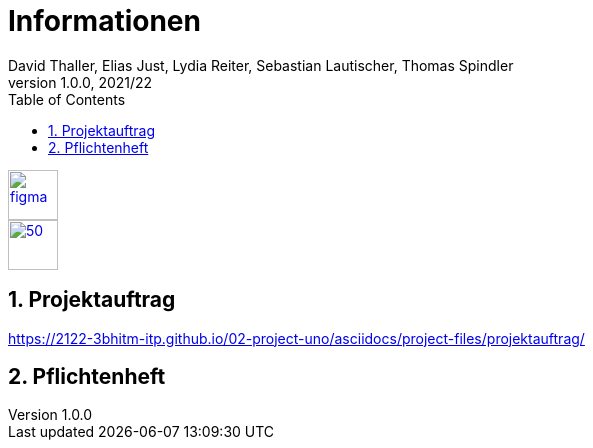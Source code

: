 = Informationen
David Thaller, Elias Just, Lydia Reiter, Sebastian Lautischer, Thomas Spindler
1.0.0, 2021/22
ifndef::imagesdir[:imagesdir: images]
//:toc-placement!:  // prevents the generation of the doc at this position, so it can be printed afterwards
:sourcedir: ../src/main/java
:icons: font
:sectnums:    // Nummerierung der Überschriften / section numbering
:toc: left
:stylesdir: style

//Need this blank line after ifdef, don't know why...
ifdef::backend-html5[]

// print the toc here (not at the default position)
//toc::[]

image::figma.png[float="left", 50, 50, link="https://www.figma.com/file/nTd0iuiqRUMpcepvEPDQ0Z/UNO"]
image::github.png[50, 50, link="https://github.com/2122-3bhitm-itp/02-project-uno"]


== Projektauftrag
https://2122-3bhitm-itp.github.io/02-project-uno/asciidocs/project-files/projektauftrag/

== Pflichtenheft